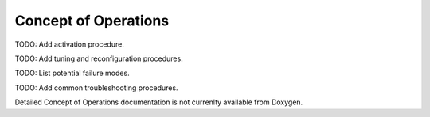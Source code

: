 Concept of Operations
=====================

TODO: Add activation procedure.

TODO: Add tuning and reconfiguration procedures.

TODO: List potential failure modes.

TODO: Add common troubleshooting procedures.
   
Detailed Concept of Operations documentation is not currenlty available from Doxygen.
